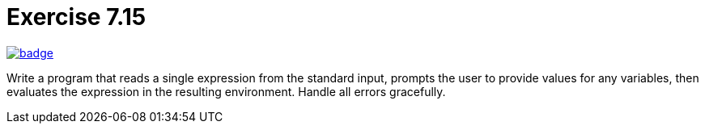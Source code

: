 = Exercise 7.15
// Refs:
:url-base: https://github.com/fenegroni/TGPL-exercise-solutions
:url-workflows: {url-base}/workflows
:url-actions: {url-base}/actions
:url-badge-main: badge.svg?branch=main

image:{url-workflows}/Exercise 7.14/{url-badge-main}[link={url-actions}]

Write a program that reads a single expression from the standard input,
prompts the user to provide values for any variables, then evaluates the expression in the
resulting environment. Handle all errors gracefully.
